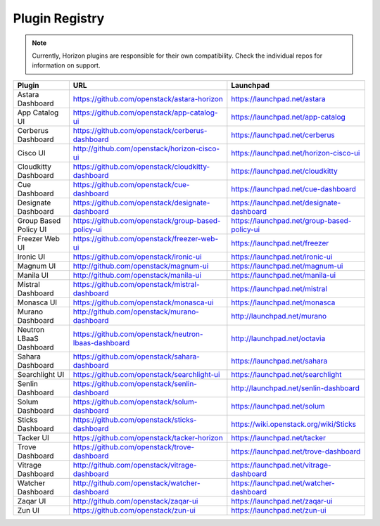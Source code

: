 .. _install-plugin-registry:

===============
Plugin Registry
===============

.. Note::
  Currently, Horizon plugins are responsible for their own compatibility.
  Check the individual repos for information on support.

+-----------------------+-----------------------------------------------------+--------------------------------------------+
|Plugin                 |URL                                                  |Launchpad                                   |
+=======================+=====================================================+============================================+
|Astara Dashboard       |https://github.com/openstack/astara-horizon          |https://launchpad.net/astara                |
+-----------------------+-----------------------------------------------------+--------------------------------------------+
|App Catalog UI         |https://github.com/openstack/app-catalog-ui          |https://launchpad.net/app-catalog           |
+-----------------------+-----------------------------------------------------+--------------------------------------------+
|Cerberus Dashboard     |https://github.com/openstack/cerberus-dashboard      |https://launchpad.net/cerberus              |
+-----------------------+-----------------------------------------------------+--------------------------------------------+
|Cisco UI               |http://github.com/openstack/horizon-cisco-ui         |https://launchpad.net/horizon-cisco-ui      |
+-----------------------+-----------------------------------------------------+--------------------------------------------+
|Cloudkitty Dashboard   |https://github.com/openstack/cloudkitty-dashboard    |https://launchpad.net/cloudkitty            |
+-----------------------+-----------------------------------------------------+--------------------------------------------+
|Cue Dashboard          |https://github.com/openstack/cue-dashboard           |https://launchpad.net/cue-dashboard         |
+-----------------------+-----------------------------------------------------+--------------------------------------------+
|Designate Dashboard    |https://github.com/openstack/designate-dashboard     |https://launchpad.net/designate-dashboard   |
+-----------------------+-----------------------------------------------------+--------------------------------------------+
|Group Based Policy UI  |https://github.com/openstack/group-based-policy-ui   |https://launchpad.net/group-based-policy-ui |
+-----------------------+-----------------------------------------------------+--------------------------------------------+
|Freezer Web UI         |https://github.com/openstack/freezer-web-ui          |https://launchpad.net/freezer               |
+-----------------------+-----------------------------------------------------+--------------------------------------------+
|Ironic UI              |https://github.com/openstack/ironic-ui               |https://launchpad.net/ironic-ui             |
+-----------------------+-----------------------------------------------------+--------------------------------------------+
|Magnum UI              |http://github.com/openstack/magnum-ui                |https://launchpad.net/magnum-ui             |
+-----------------------+-----------------------------------------------------+--------------------------------------------+
|Manila UI              |http://github.com/openstack/manila-ui                |https://launchpad.net/manila-ui             |
+-----------------------+-----------------------------------------------------+--------------------------------------------+
|Mistral Dashboard      |https://github.com/openstack/mistral-dashboard       |https://launchpad.net/mistral               |
+-----------------------+-----------------------------------------------------+--------------------------------------------+
|Monasca UI             |https://github.com/openstack/monasca-ui              |https://launchpad.net/monasca               |
+-----------------------+-----------------------------------------------------+--------------------------------------------+
|Murano Dashboard       |http://github.com/openstack/murano-dashboard         |http://launchpad.net/murano                 |
+-----------------------+-----------------------------------------------------+--------------------------------------------+
|Neutron LBaaS Dashboard|https://github.com/openstack/neutron-lbaas-dashboard |http://launchpad.net/octavia                |
+-----------------------+-----------------------------------------------------+--------------------------------------------+
|Sahara Dashboard       |https://github.com/openstack/sahara-dashboard        |https://launchpad.net/sahara                |
+-----------------------+-----------------------------------------------------+--------------------------------------------+
|Searchlight UI         |https://github.com/openstack/searchlight-ui          |https://launchpad.net/searchlight           |
+-----------------------+-----------------------------------------------------+--------------------------------------------+
|Senlin Dashboard       |https://github.com/openstack/senlin-dashboard        |http://launchpad.net/senlin-dashboard       |
+-----------------------+-----------------------------------------------------+--------------------------------------------+
|Solum Dashboard        |https://github.com/openstack/solum-dashboard         |https://launchpad.net/solum                 |
+-----------------------+-----------------------------------------------------+--------------------------------------------+
|Sticks Dashboard       |https://github.com/openstack/sticks-dashboard        |https://wiki.openstack.org/wiki/Sticks      |
+-----------------------+-----------------------------------------------------+--------------------------------------------+
|Tacker UI              |https://github.com/openstack/tacker-horizon          |https://launchpad.net/tacker                |
+-----------------------+-----------------------------------------------------+--------------------------------------------+
|Trove Dashboard        |https://github.com/openstack/trove-dashboard         |https://launchpad.net/trove-dashboard       |
+-----------------------+-----------------------------------------------------+--------------------------------------------+
|Vitrage Dashboard      |http://github.com/openstack/vitrage-dashboard        |https://launchpad.net/vitrage-dashboard     |
+-----------------------+-----------------------------------------------------+--------------------------------------------+
|Watcher Dashboard      |http://github.com/openstack/watcher-dashboard        |https://launchpad.net/watcher-dashboard     |
+-----------------------+-----------------------------------------------------+--------------------------------------------+
|Zaqar UI               |http://github.com/openstack/zaqar-ui                 |https://launchpad.net/zaqar-ui              |
+-----------------------+-----------------------------------------------------+--------------------------------------------+
|Zun UI                 |https://github.com/openstack/zun-ui                  |https://launchpad.net/zun-ui                |
+-----------------------+-----------------------------------------------------+--------------------------------------------+
